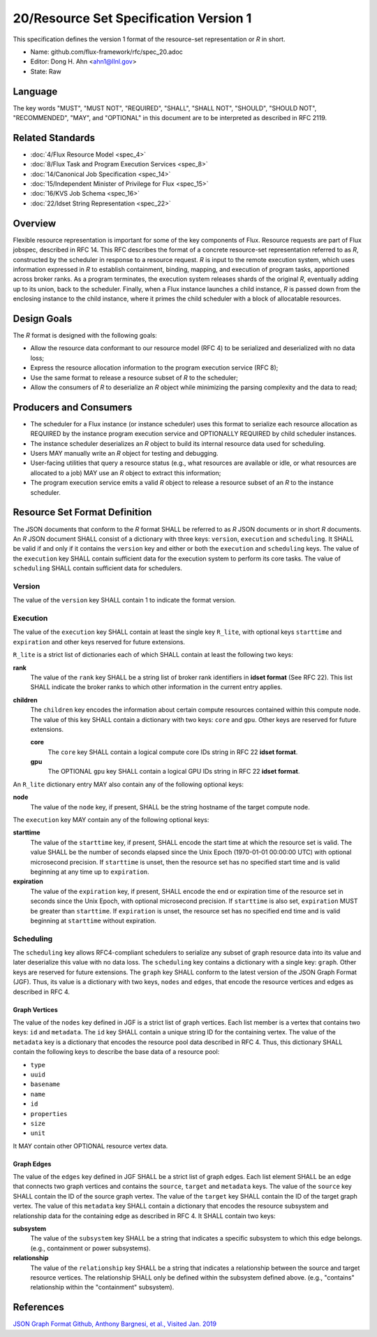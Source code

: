 
20/Resource Set Specification Version 1
=======================================

This specification defines the version 1 format of the resource-set
representation or *R* in short.

-  Name: github.com/flux-framework/rfc/spec_20.adoc

-  Editor: Dong H. Ahn <ahn1@llnl.gov>

-  State: Raw


Language
--------

The key words "MUST", "MUST NOT", "REQUIRED", "SHALL", "SHALL NOT",
"SHOULD", "SHOULD NOT", "RECOMMENDED", "MAY", and "OPTIONAL"
in this document are to be interpreted as described in RFC 2119.


Related Standards
-----------------

-  :doc:`4/Flux Resource Model <spec_4>`

-  :doc:`8/Flux Task and Program Execution Services <spec_8>`

-  :doc:`14/Canonical Job Specification <spec_14>`

-  :doc:`15/Independent Minister of Privilege for Flux <spec_15>`

-  :doc:`16/KVS Job Schema <spec_16>`

-  :doc:`22/Idset String Representation <spec_22>`


Overview
--------

Flexible resource representation is important for some of the key
components of Flux.
Resource requests are part of Flux jobspec, described in RFC 14.
This RFC describes the format of a concrete resource-set representation
referred to as *R*, constructed by the scheduler in response
to a resource request.
*R* is input to the remote execution system, which uses information
expressed in *R* to establish containment, binding, mapping,
and execution of program tasks, apportioned across broker ranks.
As a program terminates, the execution system releases
shards of the original *R*, eventually
adding up to its union, back to the scheduler.
Finally, when a Flux instance launches a child instance,
*R* is passed down from the enclosing instance to the child instance,
where it primes the child scheduler with a block of allocatable resources.


Design Goals
------------

The *R* format is designed with the following goals:

-  Allow the resource data conformant to our resource model (RFC 4)
   to be serialized and deserialized with no data loss;

-  Express the resource allocation information to the program execution
   service (RFC 8);

-  Use the same format to release a resource subset of *R* to the scheduler;

-  Allow the consumers of *R* to deserialize an *R* object while minimizing
   the parsing complexity and the data to read;


Producers and Consumers
-----------------------

-  The scheduler for a Flux instance (or instance scheduler) uses
   this format to serialize each resource allocation
   as REQUIRED by the instance program execution service and OPTIONALLY
   REQUIRED by child scheduler instances.

-  The instance scheduler deserializes an *R* object to build
   its internal resource data used for scheduling.

-  Users MAY manually write an *R* object for testing and debugging.

-  User-facing utilities that query a resource status (e.g., what
   resources are available or idle, or what resources are allocated to a job)
   MAY use an *R* object to extract this information;

-  The program execution service emits a valid *R* object to release
   a resource subset of an *R* to the instance scheduler.


Resource Set Format Definition
------------------------------

The JSON documents that conform to the *R* format SHALL be referred
to as *R* JSON documents or in short *R* documents.
An *R* JSON document SHALL consist of a dictionary with three
keys: ``version``, ``execution`` and ``scheduling``. It SHALL be valid if and only
if it contains the ``version`` key and either or both the ``execution``
and ``scheduling`` keys. The value of the ``execution`` key SHALL contain
sufficient data for the execution system to perform its
core tasks. The value of ``scheduling`` SHALL contain sufficient data
for schedulers.


Version
~~~~~~~

The value of the ``version`` key SHALL contain 1 to indicate
the format version.


Execution
~~~~~~~~~

The value of the ``execution`` key SHALL contain at least the single key
``R_lite``, with optional keys ``starttime`` and ``expiration`` and other keys
reserved for future extensions.

``R_lite`` is a strict list of dictionaries each of which SHALL contain
at least the following two keys:

**rank**
   The value of the ``rank`` key SHALL be a string list of
   broker rank identifiers in **idset format** (See RFC 22). This list
   SHALL indicate the broker ranks to which other information in
   the current entry applies.

**children**
   The ``children`` key encodes the information about certain compute resources
   contained within this compute node. The value of this key SHALL contain a dictionary
   with two keys: ``core`` and ``gpu``. Other keys are reserved for future
   extensions.

   **core**
      The ``core`` key SHALL contain a logical compute core IDs string
      in RFC 22 **idset format**.

   **gpu**
      The OPTIONAL ``gpu`` key SHALL contain a logical GPU IDs string
      in RFC 22 **idset format**.

An ``R_lite`` dictionary entry MAY also contain any of the following optional
keys:

**node**
   The value of the ``node`` key, if present, SHALL be the string
   hostname of the target compute node.

The ``execution`` key MAY contain any of the following optional keys:

**starttime**
   The value of the ``starttime`` key, if present, SHALL
   encode the start time at which the resource set is valid. The
   value SHALL be the number of seconds elapsed since the Unix Epoch
   (1970-01-01 00:00:00 UTC) with optional microsecond precision.
   If ``starttime`` is unset, then the resource set has no specified
   start time and is valid beginning at any time up to ``expiration``.

**expiration**
   The value of the ``expiration`` key, if present, SHALL
   encode the end or expiration time of the resource set in seconds
   since the Unix Epoch, with optional microsecond precision. If
   ``starttime`` is also set, ``expiration`` MUST be greater than
   ``starttime``. If ``expiration`` is unset, the resource set has no
   specified end time and is valid beginning at ``starttime`` without
   expiration.


Scheduling
~~~~~~~~~~

The ``scheduling`` key allows RFC4-compliant schedulers to serialize any subset
of graph resource data into its value and later deserialize this value with
no data loss. The ``scheduling`` key contains a dictionary with a single key: ``graph``.
Other keys are reserved for future extensions.
The ``graph`` key SHALL conform to the latest version of the JSON Graph Format (JGF).
Thus, its value is a dictionary with two keys, ``nodes`` and ``edges``,
that encode the resource vertices and edges as described in RFC 4.


Graph Vertices
^^^^^^^^^^^^^^

The value of the ``nodes`` key defined in JGF is a strict list
of graph vertices. Each list member is a vertex that contains
two keys: ``id`` and ``metadata``.
The ``id`` key SHALL contain a unique string ID for the containing vertex.
The value of the ``metadata`` key is a dictionary that encodes
the resource pool data described in RFC 4.
Thus, this dictionary SHALL contain the following
keys to describe the base data of a resource pool:

-  ``type``

-  ``uuid``

-  ``basename``

-  ``name``

-  ``id``

-  ``properties``

-  ``size``

-  ``unit``

It MAY contain other OPTIONAL resource vertex data.


Graph Edges
^^^^^^^^^^^

The value of the ``edges`` key defined in JGF SHALL be a strict list of graph edges.
Each list element SHALL be an edge that connects two graph vertices and
contains the ``source``, ``target`` and ``metadata`` keys.
The value of the ``source`` key SHALL contain the ID of the source graph vertex.
The value of the ``target`` key SHALL contain the ID of the target graph vertex.
The value of this ``metadata`` key SHALL contain a dictionary that encodes
the resource subsystem and relationship data for the containing edge
as described in RFC 4. It SHALL contain two keys:

**subsystem**
   The value of the ``subsystem`` key SHALL be a string that indicates
   a specific subsystem to which this edge belongs. (e.g., containment
   or power subsystems).

**relationship**
   The value of the ``relationship`` key SHALL be a string that indicates
   a relationship between the source and target resource vertices.
   The relationship SHALL only be defined within the subsystem defined
   above. (e.g., "contains" relationship within the "containment" subsystem).


References
----------

`JSON Graph Format Github, Anthony Bargnesi, et al., Visited Jan. 2019 <http://jsongraphformat.info>`__
